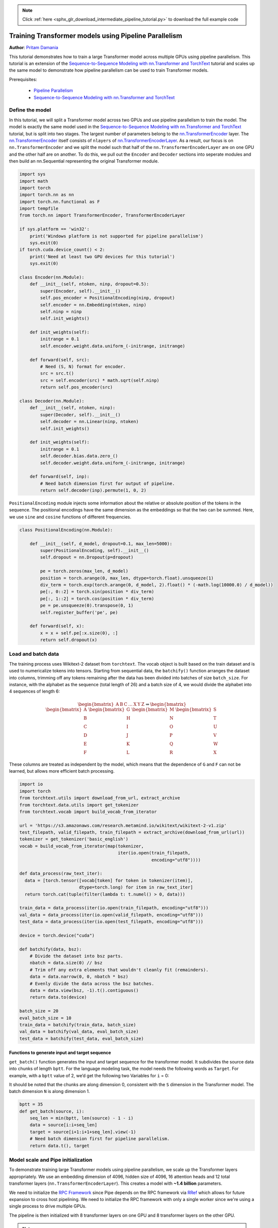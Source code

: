 .. note::
    :class: sphx-glr-download-link-note

    Click :ref:`here <sphx_glr_download_intermediate_pipeline_tutorial.py>` to download the full example code
.. rst-class:: sphx-glr-example-title

.. _sphx_glr_intermediate_pipeline_tutorial.py:


Training Transformer models using Pipeline Parallelism
======================================================

**Author**: `Pritam Damania <https://github.com/pritamdamania87>`_

This tutorial demonstrates how to train a large Transformer model across
multiple GPUs using pipeline parallelism. This tutorial is an extension of the
`Sequence-to-Sequence Modeling with nn.Transformer and TorchText <https://pytorch.org/tutorials/beginner/transformer_tutorial.html>`__ tutorial
and scales up the same model to demonstrate how pipeline parallelism can be
used to train Transformer models.

Prerequisites:

    * `Pipeline Parallelism <https://pytorch.org/docs/stable/pipeline.html>`__
    * `Sequence-to-Sequence Modeling with nn.Transformer and TorchText <https://pytorch.org/tutorials/beginner/transformer_tutorial.html>`__
Define the model
----------------


In this tutorial, we will split a Transformer model across two GPUs and use
pipeline parallelism to train the model. The model is exactly the same model
used in the `Sequence-to-Sequence Modeling with nn.Transformer and TorchText
<https://pytorch.org/tutorials/beginner/transformer_tutorial.html>`__ tutorial,
but is split into two stages. The largest number of parameters belong to the
`nn.TransformerEncoder <https://pytorch.org/docs/stable/generated/torch.nn.TransformerEncoder.html>`__ layer.
The `nn.TransformerEncoder <https://pytorch.org/docs/stable/generated/torch.nn.TransformerEncoder.html>`__
itself consists of ``nlayers`` of `nn.TransformerEncoderLayer <https://pytorch.org/docs/stable/generated/torch.nn.TransformerEncoderLayer.html>`__.
As a result, our focus is on ``nn.TransformerEncoder`` and we split the model
such that half of the ``nn.TransformerEncoderLayer`` are on one GPU and the
other half are on another. To do this, we pull out the ``Encoder`` and
``Decoder`` sections into seperate modules and then build an nn.Sequential
representing the original Transformer module.


.. code-block:: default


    import sys
    import math
    import torch
    import torch.nn as nn
    import torch.nn.functional as F
    import tempfile
    from torch.nn import TransformerEncoder, TransformerEncoderLayer

    if sys.platform == 'win32':
        print('Windows platform is not supported for pipeline parallelism')
        sys.exit(0)
    if torch.cuda.device_count() < 2:
        print('Need at least two GPU devices for this tutorial')
        sys.exit(0)

    class Encoder(nn.Module):
        def __init__(self, ntoken, ninp, dropout=0.5):
            super(Encoder, self).__init__()
            self.pos_encoder = PositionalEncoding(ninp, dropout)
            self.encoder = nn.Embedding(ntoken, ninp)
            self.ninp = ninp
            self.init_weights()

        def init_weights(self):
            initrange = 0.1
            self.encoder.weight.data.uniform_(-initrange, initrange)

        def forward(self, src):
            # Need (S, N) format for encoder.
            src = src.t()
            src = self.encoder(src) * math.sqrt(self.ninp)
            return self.pos_encoder(src)

    class Decoder(nn.Module):
        def __init__(self, ntoken, ninp):
            super(Decoder, self).__init__()
            self.decoder = nn.Linear(ninp, ntoken)
            self.init_weights()

        def init_weights(self):
            initrange = 0.1
            self.decoder.bias.data.zero_()
            self.decoder.weight.data.uniform_(-initrange, initrange)

        def forward(self, inp):
            # Need batch dimension first for output of pipeline.
            return self.decoder(inp).permute(1, 0, 2)








``PositionalEncoding`` module injects some information about the
relative or absolute position of the tokens in the sequence. The
positional encodings have the same dimension as the embeddings so that
the two can be summed. Here, we use ``sine`` and ``cosine`` functions of
different frequencies.


.. code-block:: default



    class PositionalEncoding(nn.Module):

        def __init__(self, d_model, dropout=0.1, max_len=5000):
            super(PositionalEncoding, self).__init__()
            self.dropout = nn.Dropout(p=dropout)

            pe = torch.zeros(max_len, d_model)
            position = torch.arange(0, max_len, dtype=torch.float).unsqueeze(1)
            div_term = torch.exp(torch.arange(0, d_model, 2).float() * (-math.log(10000.0) / d_model))
            pe[:, 0::2] = torch.sin(position * div_term)
            pe[:, 1::2] = torch.cos(position * div_term)
            pe = pe.unsqueeze(0).transpose(0, 1)
            self.register_buffer('pe', pe)

        def forward(self, x):
            x = x + self.pe[:x.size(0), :]
            return self.dropout(x)









Load and batch data
-------------------


The training process uses Wikitext-2 dataset from ``torchtext``. The
vocab object is built based on the train dataset and is used to numericalize
tokens into tensors. Starting from sequential data, the ``batchify()``
function arranges the dataset into columns, trimming off any tokens remaining
after the data has been divided into batches of size ``batch_size``.
For instance, with the alphabet as the sequence (total length of 26)
and a batch size of 4, we would divide the alphabet into 4 sequences of
length 6:

.. math::
  \begin{bmatrix}
  \text{A} & \text{B} & \text{C} & \ldots & \text{X} & \text{Y} & \text{Z}
  \end{bmatrix}
  \Rightarrow
  \begin{bmatrix}
  \begin{bmatrix}\text{A} \\ \text{B} \\ \text{C} \\ \text{D} \\ \text{E} \\ \text{F}\end{bmatrix} &
  \begin{bmatrix}\text{G} \\ \text{H} \\ \text{I} \\ \text{J} \\ \text{K} \\ \text{L}\end{bmatrix} &
  \begin{bmatrix}\text{M} \\ \text{N} \\ \text{O} \\ \text{P} \\ \text{Q} \\ \text{R}\end{bmatrix} &
  \begin{bmatrix}\text{S} \\ \text{T} \\ \text{U} \\ \text{V} \\ \text{W} \\ \text{X}\end{bmatrix}
  \end{bmatrix}

These columns are treated as independent by the model, which means that
the dependence of ``G`` and ``F`` can not be learned, but allows more
efficient batch processing.



.. code-block:: default


    import io
    import torch
    from torchtext.utils import download_from_url, extract_archive
    from torchtext.data.utils import get_tokenizer
    from torchtext.vocab import build_vocab_from_iterator

    url = 'https://s3.amazonaws.com/research.metamind.io/wikitext/wikitext-2-v1.zip'
    test_filepath, valid_filepath, train_filepath = extract_archive(download_from_url(url))
    tokenizer = get_tokenizer('basic_english')
    vocab = build_vocab_from_iterator(map(tokenizer,
                                          iter(io.open(train_filepath,
                                                       encoding="utf8"))))

    def data_process(raw_text_iter):
      data = [torch.tensor([vocab[token] for token in tokenizer(item)],
                           dtype=torch.long) for item in raw_text_iter]
      return torch.cat(tuple(filter(lambda t: t.numel() > 0, data)))

    train_data = data_process(iter(io.open(train_filepath, encoding="utf8")))
    val_data = data_process(iter(io.open(valid_filepath, encoding="utf8")))
    test_data = data_process(iter(io.open(test_filepath, encoding="utf8")))

    device = torch.device("cuda")

    def batchify(data, bsz):
        # Divide the dataset into bsz parts.
        nbatch = data.size(0) // bsz
        # Trim off any extra elements that wouldn't cleanly fit (remainders).
        data = data.narrow(0, 0, nbatch * bsz)
        # Evenly divide the data across the bsz batches.
        data = data.view(bsz, -1).t().contiguous()
        return data.to(device)

    batch_size = 20
    eval_batch_size = 10
    train_data = batchify(train_data, batch_size)
    val_data = batchify(val_data, eval_batch_size)
    test_data = batchify(test_data, eval_batch_size)








Functions to generate input and target sequence
~~~~~~~~~~~~~~~~~~~~~~~~~~~~~~~~~~~~~~~~~~~~~~~~~


``get_batch()`` function generates the input and target sequence for
the transformer model. It subdivides the source data into chunks of
length ``bptt``. For the language modeling task, the model needs the
following words as ``Target``. For example, with a ``bptt`` value of 2,
we’d get the following two Variables for ``i`` = 0:

.. image:: ../_static/img/transformer_input_target.png

It should be noted that the chunks are along dimension 0, consistent
with the ``S`` dimension in the Transformer model. The batch dimension
``N`` is along dimension 1.



.. code-block:: default


    bptt = 35
    def get_batch(source, i):
        seq_len = min(bptt, len(source) - 1 - i)
        data = source[i:i+seq_len]
        target = source[i+1:i+1+seq_len].view(-1)
        # Need batch dimension first for pipeline parallelism.
        return data.t(), target







Model scale and Pipe initialization
-----------------------------------


To demonstrate training large Transformer models using pipeline parallelism,
we scale up the Transformer layers appropriately. We use an embedding
dimension of 4096, hidden size of 4096, 16 attention heads and 12 total
transformer layers (``nn.TransformerEncoderLayer``). This creates a model with
**~1.4 billion** parameters.

We need to initialize the `RPC Framework <https://pytorch.org/docs/stable/rpc.html>`__
since Pipe depends on the RPC framework via `RRef <https://pytorch.org/docs/stable/rpc.html#rref>`__
which allows for future expansion to cross host pipelining. We need to
initialize the RPC framework with only a single worker since we're using a
single process to drive multiple GPUs.

The pipeline is then initialized with 8 transformer layers on one GPU and 8
transformer layers on the other GPU.

.. note::
   For efficiency purposes we ensure that the ``nn.Sequential`` passed to
   ``Pipe`` only consists of two elements (corresponding to two GPUs), this
   allows the Pipe to work with only two partitions and avoid any
   cross-partition overheads.


.. code-block:: default


    ntokens = len(vocab.stoi) # the size of vocabulary
    emsize = 4096 # embedding dimension
    nhid = 4096 # the dimension of the feedforward network model in nn.TransformerEncoder
    nlayers = 12 # the number of nn.TransformerEncoderLayer in nn.TransformerEncoder
    nhead = 16 # the number of heads in the multiheadattention models
    dropout = 0.2 # the dropout value

    from torch.distributed import rpc
    tmpfile = tempfile.NamedTemporaryFile()
    rpc.init_rpc(
        name="worker",
        rank=0,
        world_size=1,
        rpc_backend_options=rpc.TensorPipeRpcBackendOptions(
            init_method="file://{}".format(tmpfile.name),
            # Specifying _transports and _channels is a workaround and we no longer
            # will have to specify _transports and _channels for PyTorch
            # versions >= 1.8.1
            _transports=["ibv", "uv"],
            _channels=["cuda_ipc", "cuda_basic"],
        )
    )

    num_gpus = 2
    partition_len = ((nlayers - 1) // num_gpus) + 1

    # Add encoder in the beginning.
    tmp_list = [Encoder(ntokens, emsize, dropout).cuda(0)]
    module_list = []

    # Add all the necessary transformer blocks.
    for i in range(nlayers):
        transformer_block = TransformerEncoderLayer(emsize, nhead, nhid, dropout)
        if i != 0 and i % (partition_len) == 0:
            module_list.append(nn.Sequential(*tmp_list))
            tmp_list = []
        device = i // (partition_len)
        tmp_list.append(transformer_block.to(device))

    # Add decoder in the end.
    tmp_list.append(Decoder(ntokens, emsize).cuda(num_gpus - 1))
    module_list.append(nn.Sequential(*tmp_list))

    from torch.distributed.pipeline.sync import Pipe

    # Build the pipeline.
    chunks = 8
    model = Pipe(torch.nn.Sequential(*module_list), chunks = chunks)


    def get_total_params(module: torch.nn.Module):
        total_params = 0
        for param in module.parameters():
            total_params += param.numel()
        return total_params

    print ('Total parameters in model: {:,}'.format(get_total_params(model)))





.. rst-class:: sphx-glr-script-out

 Out:

 .. code-block:: none

    Total parameters in model: 1,444,270,191


Run the model
-------------


`CrossEntropyLoss <https://pytorch.org/docs/master/nn.html?highlight=crossentropyloss#torch.nn.CrossEntropyLoss>`__
is applied to track the loss and
`SGD <https://pytorch.org/docs/master/optim.html?highlight=sgd#torch.optim.SGD>`__
implements stochastic gradient descent method as the optimizer. The initial
learning rate is set to 5.0. `StepLR <https://pytorch.org/docs/master/optim.html?highlight=steplr#torch.optim.lr_scheduler.StepLR>`__ is
applied to adjust the learn rate through epochs. During the
training, we use
`nn.utils.clip_grad_norm\_ <https://pytorch.org/docs/master/nn.html?highlight=nn%20utils%20clip_grad_norm#torch.nn.utils.clip_grad_norm_>`__
function to scale all the gradient together to prevent exploding.



.. code-block:: default


    criterion = nn.CrossEntropyLoss()
    lr = 5.0 # learning rate
    optimizer = torch.optim.SGD(model.parameters(), lr=lr)
    scheduler = torch.optim.lr_scheduler.StepLR(optimizer, 1.0, gamma=0.95)

    import time
    def train():
        model.train() # Turn on the train mode
        total_loss = 0.
        start_time = time.time()
        ntokens = len(vocab.stoi)

        # Train only for 50 batches to keep script execution time low.
        nbatches = min(50 * bptt, train_data.size(0) - 1)

        for batch, i in enumerate(range(0, nbatches, bptt)):
            data, targets = get_batch(train_data, i)
            optimizer.zero_grad()
            # Since the Pipe is only within a single host and process the ``RRef``
            # returned by forward method is local to this node and can simply
            # retrieved via ``RRef.local_value()``.
            output = model(data).local_value()
            # Need to move targets to the device where the output of the
            # pipeline resides.
            loss = criterion(output.view(-1, ntokens), targets.cuda(1))
            loss.backward()
            torch.nn.utils.clip_grad_norm_(model.parameters(), 0.5)
            optimizer.step()

            total_loss += loss.item()
            log_interval = 10
            if batch % log_interval == 0 and batch > 0:
                cur_loss = total_loss / log_interval
                elapsed = time.time() - start_time
                print('| epoch {:3d} | {:5d}/{:5d} batches | '
                      'lr {:02.2f} | ms/batch {:5.2f} | '
                      'loss {:5.2f} | ppl {:8.2f}'.format(
                        epoch, batch, nbatches // bptt, scheduler.get_lr()[0],
                        elapsed * 1000 / log_interval,
                        cur_loss, math.exp(cur_loss)))
                total_loss = 0
                start_time = time.time()

    def evaluate(eval_model, data_source):
        eval_model.eval() # Turn on the evaluation mode
        total_loss = 0.
        ntokens = len(vocab.stoi)
        # Evaluate only for 50 batches to keep script execution time low.
        nbatches = min(50 * bptt, data_source.size(0) - 1)
        with torch.no_grad():
            for i in range(0, nbatches, bptt):
                data, targets = get_batch(data_source, i)
                output = eval_model(data).local_value()
                output_flat = output.view(-1, ntokens)
                # Need to move targets to the device where the output of the
                # pipeline resides.
                total_loss += len(data) * criterion(output_flat, targets.cuda(1)).item()
        return total_loss / (len(data_source) - 1)







Loop over epochs. Save the model if the validation loss is the best
we've seen so far. Adjust the learning rate after each epoch.


.. code-block:: default


    best_val_loss = float("inf")
    epochs = 3 # The number of epochs
    best_model = None

    for epoch in range(1, epochs + 1):
        epoch_start_time = time.time()
        train()
        val_loss = evaluate(model, val_data)
        print('-' * 89)
        print('| end of epoch {:3d} | time: {:5.2f}s | valid loss {:5.2f} | '
              'valid ppl {:8.2f}'.format(epoch, (time.time() - epoch_start_time),
                                         val_loss, math.exp(val_loss)))
        print('-' * 89)

        if val_loss < best_val_loss:
            best_val_loss = val_loss
            best_model = model

        scheduler.step()






.. rst-class:: sphx-glr-script-out

 Out:

 .. code-block:: none

    | epoch   1 |    10/   50 batches | lr 5.00 | ms/batch 990.93 | loss 42.57 | ppl 3061016197728974336.00
    | epoch   1 |    20/   50 batches | lr 5.00 | ms/batch 903.53 | loss 43.66 | ppl 9153379515385631744.00
    | epoch   1 |    30/   50 batches | lr 5.00 | ms/batch 907.54 | loss 41.03 | ppl 659912217209915264.00
    | epoch   1 |    40/   50 batches | lr 5.00 | ms/batch 916.63 | loss 38.26 | ppl 41217240335916624.00
    -----------------------------------------------------------------------------------------
    | end of epoch   1 | time: 52.48s | valid loss  0.95 | valid ppl     2.57
    -----------------------------------------------------------------------------------------
    | epoch   2 |    10/   50 batches | lr 4.51 | ms/batch 1012.99 | loss 34.68 | ppl 1155500231268256.25
    | epoch   2 |    20/   50 batches | lr 4.51 | ms/batch 921.88 | loss 31.80 | ppl 64727715439712.67
    | epoch   2 |    30/   50 batches | lr 4.51 | ms/batch 923.33 | loss 28.55 | ppl 2514245727985.95
    | epoch   2 |    40/   50 batches | lr 4.51 | ms/batch 926.21 | loss 19.73 | ppl 369663903.59
    -----------------------------------------------------------------------------------------
    | end of epoch   2 | time: 53.29s | valid loss  0.33 | valid ppl     1.39
    -----------------------------------------------------------------------------------------
    | epoch   3 |    10/   50 batches | lr 4.29 | ms/batch 1019.19 | loss 12.50 | ppl 269597.20
    | epoch   3 |    20/   50 batches | lr 4.29 | ms/batch 928.48 | loss 10.67 | ppl 42977.71
    | epoch   3 |    30/   50 batches | lr 4.29 | ms/batch 929.41 | loss  9.95 | ppl 21054.85
    | epoch   3 |    40/   50 batches | lr 4.29 | ms/batch 928.28 | loss  9.70 | ppl 16319.99
    -----------------------------------------------------------------------------------------
    | end of epoch   3 | time: 53.57s | valid loss  0.27 | valid ppl     1.31
    -----------------------------------------------------------------------------------------


Evaluate the model with the test dataset
-------------------------------------


Apply the best model to check the result with the test dataset.


.. code-block:: default


    test_loss = evaluate(best_model, test_data)
    print('=' * 89)
    print('| End of training | test loss {:5.2f} | test ppl {:8.2f}'.format(
        test_loss, math.exp(test_loss)))
    print('=' * 89)






.. rst-class:: sphx-glr-script-out

 Out:

 .. code-block:: none

    =========================================================================================
    | End of training | test loss  0.24 | test ppl     1.27
    =========================================================================================


Output
------


.. code-block:: py

   Total parameters in model: 1,847,087,215
   | epoch   1 |    10/   50 batches | lr 5.00 | ms/batch 2387.45 | loss 42.16 | ppl 2036775646369743616.00
   | epoch   1 |    20/   50 batches | lr 5.00 | ms/batch 2150.93 | loss 48.24 | ppl 891334049215401558016.00
   | epoch   1 |    30/   50 batches | lr 5.00 | ms/batch 2155.23 | loss 34.66 | ppl 1125676483188404.62
   | epoch   1 |    40/   50 batches | lr 5.00 | ms/batch 2158.42 | loss 38.87 | ppl 76287208340888368.00
   -----------------------------------------------------------------------------------------
   | end of epoch   1 | time: 119.65s | valid loss  2.95 | valid ppl    19.15
   -----------------------------------------------------------------------------------------
   | epoch   2 |    10/   50 batches | lr 4.51 | ms/batch 2376.16 | loss 34.92 | ppl 1458001430957104.00
   | epoch   2 |    20/   50 batches | lr 4.51 | ms/batch 2160.96 | loss 34.75 | ppl 1232463826541886.50
   | epoch   2 |    30/   50 batches | lr 4.51 | ms/batch 2160.66 | loss 28.10 | ppl 1599598251136.51
   | epoch   2 |    40/   50 batches | lr 4.51 | ms/batch 2160.07 | loss 20.25 | ppl 621174306.77
   -----------------------------------------------------------------------------------------
   | end of epoch   2 | time: 119.76s | valid loss  0.87 | valid ppl     2.38
   -----------------------------------------------------------------------------------------
   | epoch   3 |    10/   50 batches | lr 4.29 | ms/batch 2376.49 | loss 13.20 | ppl 537727.23
   | epoch   3 |    20/   50 batches | lr 4.29 | ms/batch 2160.12 | loss 10.98 | ppl 58548.58
   | epoch   3 |    30/   50 batches | lr 4.29 | ms/batch 2160.05 | loss 12.01 | ppl 164152.79
   | epoch   3 |    40/   50 batches | lr 4.29 | ms/batch 2160.03 | loss 10.63 | ppl 41348.00
   -----------------------------------------------------------------------------------------
   | end of epoch   3 | time: 119.76s | valid loss  0.78 | valid ppl     2.17
   -----------------------------------------------------------------------------------------
   =========================================================================================
   | End of training | test loss  0.69 | test ppl     1.99
   =========================================================================================


.. rst-class:: sphx-glr-timing

   **Total running time of the script:** ( 3 minutes  9.023 seconds)


.. _sphx_glr_download_intermediate_pipeline_tutorial.py:


.. only :: html

 .. container:: sphx-glr-footer
    :class: sphx-glr-footer-example



  .. container:: sphx-glr-download

     :download:`Download Python source code: pipeline_tutorial.py <pipeline_tutorial.py>`



  .. container:: sphx-glr-download

     :download:`Download Jupyter notebook: pipeline_tutorial.ipynb <pipeline_tutorial.ipynb>`


.. only:: html

 .. rst-class:: sphx-glr-signature

    `Gallery generated by Sphinx-Gallery <https://sphinx-gallery.readthedocs.io>`_
